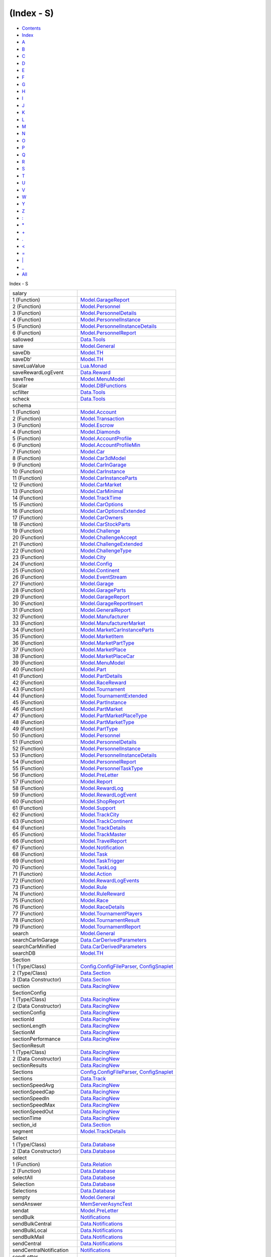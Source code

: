 ===========
(Index - S)
===========

-  `Contents <index.html>`__
-  `Index <doc-index.html>`__

 

-  `A <doc-index-A.html>`__
-  `B <doc-index-B.html>`__
-  `C <doc-index-C.html>`__
-  `D <doc-index-D.html>`__
-  `E <doc-index-E.html>`__
-  `F <doc-index-F.html>`__
-  `G <doc-index-G.html>`__
-  `H <doc-index-H.html>`__
-  `I <doc-index-I.html>`__
-  `J <doc-index-J.html>`__
-  `K <doc-index-K.html>`__
-  `L <doc-index-L.html>`__
-  `M <doc-index-M.html>`__
-  `N <doc-index-N.html>`__
-  `O <doc-index-O.html>`__
-  `P <doc-index-P.html>`__
-  `Q <doc-index-Q.html>`__
-  `R <doc-index-R.html>`__
-  `S <doc-index-S.html>`__
-  `T <doc-index-T.html>`__
-  `U <doc-index-U.html>`__
-  `V <doc-index-V.html>`__
-  `W <doc-index-W.html>`__
-  `Y <doc-index-Y.html>`__
-  `Z <doc-index-Z.html>`__
-  `: <doc-index-58.html>`__
-  `\* <doc-index-42.html>`__
-  `+ <doc-index-43.html>`__
-  `. <doc-index-46.html>`__
-  `< <doc-index-60.html>`__
-  `= <doc-index-61.html>`__
-  `\| <doc-index-124.html>`__
-  `\_ <doc-index-95.html>`__
-  `All <doc-index-All.html>`__

Index - S

+---------------------------+----------------------------------------------------------------------------------------------------------------------------+
| salary                    |                                                                                                                            |
+---------------------------+----------------------------------------------------------------------------------------------------------------------------+
| 1 (Function)              | `Model.GarageReport <Model-GarageReport.html#v:salary>`__                                                                  |
+---------------------------+----------------------------------------------------------------------------------------------------------------------------+
| 2 (Function)              | `Model.Personnel <Model-Personnel.html#v:salary>`__                                                                        |
+---------------------------+----------------------------------------------------------------------------------------------------------------------------+
| 3 (Function)              | `Model.PersonnelDetails <Model-PersonnelDetails.html#v:salary>`__                                                          |
+---------------------------+----------------------------------------------------------------------------------------------------------------------------+
| 4 (Function)              | `Model.PersonnelInstance <Model-PersonnelInstance.html#v:salary>`__                                                        |
+---------------------------+----------------------------------------------------------------------------------------------------------------------------+
| 5 (Function)              | `Model.PersonnelInstanceDetails <Model-PersonnelInstanceDetails.html#v:salary>`__                                          |
+---------------------------+----------------------------------------------------------------------------------------------------------------------------+
| 6 (Function)              | `Model.PersonnelReport <Model-PersonnelReport.html#v:salary>`__                                                            |
+---------------------------+----------------------------------------------------------------------------------------------------------------------------+
| sallowed                  | `Data.Tools <Data-Tools.html#v:sallowed>`__                                                                                |
+---------------------------+----------------------------------------------------------------------------------------------------------------------------+
| save                      | `Model.General <Model-General.html#v:save>`__                                                                              |
+---------------------------+----------------------------------------------------------------------------------------------------------------------------+
| saveDb                    | `Model.TH <Model-TH.html#v:saveDb>`__                                                                                      |
+---------------------------+----------------------------------------------------------------------------------------------------------------------------+
| saveDb'                   | `Model.TH <Model-TH.html#v:saveDb-39->`__                                                                                  |
+---------------------------+----------------------------------------------------------------------------------------------------------------------------+
| saveLuaValue              | `Lua.Monad <Lua-Monad.html#v:saveLuaValue>`__                                                                              |
+---------------------------+----------------------------------------------------------------------------------------------------------------------------+
| saveRewardLogEvent        | `Data.Reward <Data-Reward.html#v:saveRewardLogEvent>`__                                                                    |
+---------------------------+----------------------------------------------------------------------------------------------------------------------------+
| saveTree                  | `Model.MenuModel <Model-MenuModel.html#v:saveTree>`__                                                                      |
+---------------------------+----------------------------------------------------------------------------------------------------------------------------+
| Scalar                    | `Model.DBFunctions <Model-DBFunctions.html#v:Scalar>`__                                                                    |
+---------------------------+----------------------------------------------------------------------------------------------------------------------------+
| scfilter                  | `Data.Tools <Data-Tools.html#v:scfilter>`__                                                                                |
+---------------------------+----------------------------------------------------------------------------------------------------------------------------+
| scheck                    | `Data.Tools <Data-Tools.html#v:scheck>`__                                                                                  |
+---------------------------+----------------------------------------------------------------------------------------------------------------------------+
| schema                    |                                                                                                                            |
+---------------------------+----------------------------------------------------------------------------------------------------------------------------+
| 1 (Function)              | `Model.Account <Model-Account.html#v:schema>`__                                                                            |
+---------------------------+----------------------------------------------------------------------------------------------------------------------------+
| 2 (Function)              | `Model.Transaction <Model-Transaction.html#v:schema>`__                                                                    |
+---------------------------+----------------------------------------------------------------------------------------------------------------------------+
| 3 (Function)              | `Model.Escrow <Model-Escrow.html#v:schema>`__                                                                              |
+---------------------------+----------------------------------------------------------------------------------------------------------------------------+
| 4 (Function)              | `Model.Diamonds <Model-Diamonds.html#v:schema>`__                                                                          |
+---------------------------+----------------------------------------------------------------------------------------------------------------------------+
| 5 (Function)              | `Model.AccountProfile <Model-AccountProfile.html#v:schema>`__                                                              |
+---------------------------+----------------------------------------------------------------------------------------------------------------------------+
| 6 (Function)              | `Model.AccountProfileMin <Model-AccountProfileMin.html#v:schema>`__                                                        |
+---------------------------+----------------------------------------------------------------------------------------------------------------------------+
| 7 (Function)              | `Model.Car <Model-Car.html#v:schema>`__                                                                                    |
+---------------------------+----------------------------------------------------------------------------------------------------------------------------+
| 8 (Function)              | `Model.Car3dModel <Model-Car3dModel.html#v:schema>`__                                                                      |
+---------------------------+----------------------------------------------------------------------------------------------------------------------------+
| 9 (Function)              | `Model.CarInGarage <Model-CarInGarage.html#v:schema>`__                                                                    |
+---------------------------+----------------------------------------------------------------------------------------------------------------------------+
| 10 (Function)             | `Model.CarInstance <Model-CarInstance.html#v:schema>`__                                                                    |
+---------------------------+----------------------------------------------------------------------------------------------------------------------------+
| 11 (Function)             | `Model.CarInstanceParts <Model-CarInstanceParts.html#v:schema>`__                                                          |
+---------------------------+----------------------------------------------------------------------------------------------------------------------------+
| 12 (Function)             | `Model.CarMarket <Model-CarMarket.html#v:schema>`__                                                                        |
+---------------------------+----------------------------------------------------------------------------------------------------------------------------+
| 13 (Function)             | `Model.CarMinimal <Model-CarMinimal.html#v:schema>`__                                                                      |
+---------------------------+----------------------------------------------------------------------------------------------------------------------------+
| 14 (Function)             | `Model.TrackTime <Model-TrackTime.html#v:schema>`__                                                                        |
+---------------------------+----------------------------------------------------------------------------------------------------------------------------+
| 15 (Function)             | `Model.CarOptions <Model-CarOptions.html#v:schema>`__                                                                      |
+---------------------------+----------------------------------------------------------------------------------------------------------------------------+
| 16 (Function)             | `Model.CarOptionsExtended <Model-CarOptionsExtended.html#v:schema>`__                                                      |
+---------------------------+----------------------------------------------------------------------------------------------------------------------------+
| 17 (Function)             | `Model.CarOwners <Model-CarOwners.html#v:schema>`__                                                                        |
+---------------------------+----------------------------------------------------------------------------------------------------------------------------+
| 18 (Function)             | `Model.CarStockParts <Model-CarStockParts.html#v:schema>`__                                                                |
+---------------------------+----------------------------------------------------------------------------------------------------------------------------+
| 19 (Function)             | `Model.Challenge <Model-Challenge.html#v:schema>`__                                                                        |
+---------------------------+----------------------------------------------------------------------------------------------------------------------------+
| 20 (Function)             | `Model.ChallengeAccept <Model-ChallengeAccept.html#v:schema>`__                                                            |
+---------------------------+----------------------------------------------------------------------------------------------------------------------------+
| 21 (Function)             | `Model.ChallengeExtended <Model-ChallengeExtended.html#v:schema>`__                                                        |
+---------------------------+----------------------------------------------------------------------------------------------------------------------------+
| 22 (Function)             | `Model.ChallengeType <Model-ChallengeType.html#v:schema>`__                                                                |
+---------------------------+----------------------------------------------------------------------------------------------------------------------------+
| 23 (Function)             | `Model.City <Model-City.html#v:schema>`__                                                                                  |
+---------------------------+----------------------------------------------------------------------------------------------------------------------------+
| 24 (Function)             | `Model.Config <Model-Config.html#v:schema>`__                                                                              |
+---------------------------+----------------------------------------------------------------------------------------------------------------------------+
| 25 (Function)             | `Model.Continent <Model-Continent.html#v:schema>`__                                                                        |
+---------------------------+----------------------------------------------------------------------------------------------------------------------------+
| 26 (Function)             | `Model.EventStream <Model-EventStream.html#v:schema>`__                                                                    |
+---------------------------+----------------------------------------------------------------------------------------------------------------------------+
| 27 (Function)             | `Model.Garage <Model-Garage.html#v:schema>`__                                                                              |
+---------------------------+----------------------------------------------------------------------------------------------------------------------------+
| 28 (Function)             | `Model.GarageParts <Model-GarageParts.html#v:schema>`__                                                                    |
+---------------------------+----------------------------------------------------------------------------------------------------------------------------+
| 29 (Function)             | `Model.GarageReport <Model-GarageReport.html#v:schema>`__                                                                  |
+---------------------------+----------------------------------------------------------------------------------------------------------------------------+
| 30 (Function)             | `Model.GarageReportInsert <Model-GarageReportInsert.html#v:schema>`__                                                      |
+---------------------------+----------------------------------------------------------------------------------------------------------------------------+
| 31 (Function)             | `Model.GeneralReport <Model-GeneralReport.html#v:schema>`__                                                                |
+---------------------------+----------------------------------------------------------------------------------------------------------------------------+
| 32 (Function)             | `Model.Manufacturer <Model-Manufacturer.html#v:schema>`__                                                                  |
+---------------------------+----------------------------------------------------------------------------------------------------------------------------+
| 33 (Function)             | `Model.ManufacturerMarket <Model-ManufacturerMarket.html#v:schema>`__                                                      |
+---------------------------+----------------------------------------------------------------------------------------------------------------------------+
| 34 (Function)             | `Model.MarketCarInstanceParts <Model-MarketCarInstanceParts.html#v:schema>`__                                              |
+---------------------------+----------------------------------------------------------------------------------------------------------------------------+
| 35 (Function)             | `Model.MarketItem <Model-MarketItem.html#v:schema>`__                                                                      |
+---------------------------+----------------------------------------------------------------------------------------------------------------------------+
| 36 (Function)             | `Model.MarketPartType <Model-MarketPartType.html#v:schema>`__                                                              |
+---------------------------+----------------------------------------------------------------------------------------------------------------------------+
| 37 (Function)             | `Model.MarketPlace <Model-MarketPlace.html#v:schema>`__                                                                    |
+---------------------------+----------------------------------------------------------------------------------------------------------------------------+
| 38 (Function)             | `Model.MarketPlaceCar <Model-MarketPlaceCar.html#v:schema>`__                                                              |
+---------------------------+----------------------------------------------------------------------------------------------------------------------------+
| 39 (Function)             | `Model.MenuModel <Model-MenuModel.html#v:schema>`__                                                                        |
+---------------------------+----------------------------------------------------------------------------------------------------------------------------+
| 40 (Function)             | `Model.Part <Model-Part.html#v:schema>`__                                                                                  |
+---------------------------+----------------------------------------------------------------------------------------------------------------------------+
| 41 (Function)             | `Model.PartDetails <Model-PartDetails.html#v:schema>`__                                                                    |
+---------------------------+----------------------------------------------------------------------------------------------------------------------------+
| 42 (Function)             | `Model.RaceReward <Model-RaceReward.html#v:schema>`__                                                                      |
+---------------------------+----------------------------------------------------------------------------------------------------------------------------+
| 43 (Function)             | `Model.Tournament <Model-Tournament.html#v:schema>`__                                                                      |
+---------------------------+----------------------------------------------------------------------------------------------------------------------------+
| 44 (Function)             | `Model.TournamentExtended <Model-TournamentExtended.html#v:schema>`__                                                      |
+---------------------------+----------------------------------------------------------------------------------------------------------------------------+
| 45 (Function)             | `Model.PartInstance <Model-PartInstance.html#v:schema>`__                                                                  |
+---------------------------+----------------------------------------------------------------------------------------------------------------------------+
| 46 (Function)             | `Model.PartMarket <Model-PartMarket.html#v:schema>`__                                                                      |
+---------------------------+----------------------------------------------------------------------------------------------------------------------------+
| 47 (Function)             | `Model.PartMarketPlaceType <Model-PartMarketPlaceType.html#v:schema>`__                                                    |
+---------------------------+----------------------------------------------------------------------------------------------------------------------------+
| 48 (Function)             | `Model.PartMarketType <Model-PartMarketType.html#v:schema>`__                                                              |
+---------------------------+----------------------------------------------------------------------------------------------------------------------------+
| 49 (Function)             | `Model.PartType <Model-PartType.html#v:schema>`__                                                                          |
+---------------------------+----------------------------------------------------------------------------------------------------------------------------+
| 50 (Function)             | `Model.Personnel <Model-Personnel.html#v:schema>`__                                                                        |
+---------------------------+----------------------------------------------------------------------------------------------------------------------------+
| 51 (Function)             | `Model.PersonnelDetails <Model-PersonnelDetails.html#v:schema>`__                                                          |
+---------------------------+----------------------------------------------------------------------------------------------------------------------------+
| 52 (Function)             | `Model.PersonnelInstance <Model-PersonnelInstance.html#v:schema>`__                                                        |
+---------------------------+----------------------------------------------------------------------------------------------------------------------------+
| 53 (Function)             | `Model.PersonnelInstanceDetails <Model-PersonnelInstanceDetails.html#v:schema>`__                                          |
+---------------------------+----------------------------------------------------------------------------------------------------------------------------+
| 54 (Function)             | `Model.PersonnelReport <Model-PersonnelReport.html#v:schema>`__                                                            |
+---------------------------+----------------------------------------------------------------------------------------------------------------------------+
| 55 (Function)             | `Model.PersonnelTaskType <Model-PersonnelTaskType.html#v:schema>`__                                                        |
+---------------------------+----------------------------------------------------------------------------------------------------------------------------+
| 56 (Function)             | `Model.PreLetter <Model-PreLetter.html#v:schema>`__                                                                        |
+---------------------------+----------------------------------------------------------------------------------------------------------------------------+
| 57 (Function)             | `Model.Report <Model-Report.html#v:schema>`__                                                                              |
+---------------------------+----------------------------------------------------------------------------------------------------------------------------+
| 58 (Function)             | `Model.RewardLog <Model-RewardLog.html#v:schema>`__                                                                        |
+---------------------------+----------------------------------------------------------------------------------------------------------------------------+
| 59 (Function)             | `Model.RewardLogEvent <Model-RewardLogEvent.html#v:schema>`__                                                              |
+---------------------------+----------------------------------------------------------------------------------------------------------------------------+
| 60 (Function)             | `Model.ShopReport <Model-ShopReport.html#v:schema>`__                                                                      |
+---------------------------+----------------------------------------------------------------------------------------------------------------------------+
| 61 (Function)             | `Model.Support <Model-Support.html#v:schema>`__                                                                            |
+---------------------------+----------------------------------------------------------------------------------------------------------------------------+
| 62 (Function)             | `Model.TrackCity <Model-TrackCity.html#v:schema>`__                                                                        |
+---------------------------+----------------------------------------------------------------------------------------------------------------------------+
| 63 (Function)             | `Model.TrackContinent <Model-TrackContinent.html#v:schema>`__                                                              |
+---------------------------+----------------------------------------------------------------------------------------------------------------------------+
| 64 (Function)             | `Model.TrackDetails <Model-TrackDetails.html#v:schema>`__                                                                  |
+---------------------------+----------------------------------------------------------------------------------------------------------------------------+
| 65 (Function)             | `Model.TrackMaster <Model-TrackMaster.html#v:schema>`__                                                                    |
+---------------------------+----------------------------------------------------------------------------------------------------------------------------+
| 66 (Function)             | `Model.TravelReport <Model-TravelReport.html#v:schema>`__                                                                  |
+---------------------------+----------------------------------------------------------------------------------------------------------------------------+
| 67 (Function)             | `Model.Notification <Model-Notification.html#v:schema>`__                                                                  |
+---------------------------+----------------------------------------------------------------------------------------------------------------------------+
| 68 (Function)             | `Model.Task <Model-Task.html#v:schema>`__                                                                                  |
+---------------------------+----------------------------------------------------------------------------------------------------------------------------+
| 69 (Function)             | `Model.TaskTrigger <Model-TaskTrigger.html#v:schema>`__                                                                    |
+---------------------------+----------------------------------------------------------------------------------------------------------------------------+
| 70 (Function)             | `Model.TaskLog <Model-TaskLog.html#v:schema>`__                                                                            |
+---------------------------+----------------------------------------------------------------------------------------------------------------------------+
| 71 (Function)             | `Model.Action <Model-Action.html#v:schema>`__                                                                              |
+---------------------------+----------------------------------------------------------------------------------------------------------------------------+
| 72 (Function)             | `Model.RewardLogEvents <Model-RewardLogEvents.html#v:schema>`__                                                            |
+---------------------------+----------------------------------------------------------------------------------------------------------------------------+
| 73 (Function)             | `Model.Rule <Model-Rule.html#v:schema>`__                                                                                  |
+---------------------------+----------------------------------------------------------------------------------------------------------------------------+
| 74 (Function)             | `Model.RuleReward <Model-RuleReward.html#v:schema>`__                                                                      |
+---------------------------+----------------------------------------------------------------------------------------------------------------------------+
| 75 (Function)             | `Model.Race <Model-Race.html#v:schema>`__                                                                                  |
+---------------------------+----------------------------------------------------------------------------------------------------------------------------+
| 76 (Function)             | `Model.RaceDetails <Model-RaceDetails.html#v:schema>`__                                                                    |
+---------------------------+----------------------------------------------------------------------------------------------------------------------------+
| 77 (Function)             | `Model.TournamentPlayers <Model-TournamentPlayers.html#v:schema>`__                                                        |
+---------------------------+----------------------------------------------------------------------------------------------------------------------------+
| 78 (Function)             | `Model.TournamentResult <Model-TournamentResult.html#v:schema>`__                                                          |
+---------------------------+----------------------------------------------------------------------------------------------------------------------------+
| 79 (Function)             | `Model.TournamentReport <Model-TournamentReport.html#v:schema>`__                                                          |
+---------------------------+----------------------------------------------------------------------------------------------------------------------------+
| search                    | `Model.General <Model-General.html#v:search>`__                                                                            |
+---------------------------+----------------------------------------------------------------------------------------------------------------------------+
| searchCarInGarage         | `Data.CarDerivedParameters <Data-CarDerivedParameters.html#v:searchCarInGarage>`__                                         |
+---------------------------+----------------------------------------------------------------------------------------------------------------------------+
| searchCarMinified         | `Data.CarDerivedParameters <Data-CarDerivedParameters.html#v:searchCarMinified>`__                                         |
+---------------------------+----------------------------------------------------------------------------------------------------------------------------+
| searchDB                  | `Model.TH <Model-TH.html#v:searchDB>`__                                                                                    |
+---------------------------+----------------------------------------------------------------------------------------------------------------------------+
| Section                   |                                                                                                                            |
+---------------------------+----------------------------------------------------------------------------------------------------------------------------+
| 1 (Type/Class)            | `Config.ConfigFileParser <Config-ConfigFileParser.html#t:Section>`__, `ConfigSnaplet <ConfigSnaplet.html#t:Section>`__     |
+---------------------------+----------------------------------------------------------------------------------------------------------------------------+
| 2 (Type/Class)            | `Data.Section <Data-Section.html#t:Section>`__                                                                             |
+---------------------------+----------------------------------------------------------------------------------------------------------------------------+
| 3 (Data Constructor)      | `Data.Section <Data-Section.html#v:Section>`__                                                                             |
+---------------------------+----------------------------------------------------------------------------------------------------------------------------+
| section                   | `Data.RacingNew <Data-RacingNew.html#v:section>`__                                                                         |
+---------------------------+----------------------------------------------------------------------------------------------------------------------------+
| SectionConfig             |                                                                                                                            |
+---------------------------+----------------------------------------------------------------------------------------------------------------------------+
| 1 (Type/Class)            | `Data.RacingNew <Data-RacingNew.html#t:SectionConfig>`__                                                                   |
+---------------------------+----------------------------------------------------------------------------------------------------------------------------+
| 2 (Data Constructor)      | `Data.RacingNew <Data-RacingNew.html#v:SectionConfig>`__                                                                   |
+---------------------------+----------------------------------------------------------------------------------------------------------------------------+
| sectionConfig             | `Data.RacingNew <Data-RacingNew.html#v:sectionConfig>`__                                                                   |
+---------------------------+----------------------------------------------------------------------------------------------------------------------------+
| sectionId                 | `Data.RacingNew <Data-RacingNew.html#v:sectionId>`__                                                                       |
+---------------------------+----------------------------------------------------------------------------------------------------------------------------+
| sectionLength             | `Data.RacingNew <Data-RacingNew.html#v:sectionLength>`__                                                                   |
+---------------------------+----------------------------------------------------------------------------------------------------------------------------+
| SectionM                  | `Data.RacingNew <Data-RacingNew.html#t:SectionM>`__                                                                        |
+---------------------------+----------------------------------------------------------------------------------------------------------------------------+
| sectionPerformance        | `Data.RacingNew <Data-RacingNew.html#v:sectionPerformance>`__                                                              |
+---------------------------+----------------------------------------------------------------------------------------------------------------------------+
| SectionResult             |                                                                                                                            |
+---------------------------+----------------------------------------------------------------------------------------------------------------------------+
| 1 (Type/Class)            | `Data.RacingNew <Data-RacingNew.html#t:SectionResult>`__                                                                   |
+---------------------------+----------------------------------------------------------------------------------------------------------------------------+
| 2 (Data Constructor)      | `Data.RacingNew <Data-RacingNew.html#v:SectionResult>`__                                                                   |
+---------------------------+----------------------------------------------------------------------------------------------------------------------------+
| sectionResults            | `Data.RacingNew <Data-RacingNew.html#v:sectionResults>`__                                                                  |
+---------------------------+----------------------------------------------------------------------------------------------------------------------------+
| Sections                  | `Config.ConfigFileParser <Config-ConfigFileParser.html#t:Sections>`__, `ConfigSnaplet <ConfigSnaplet.html#t:Sections>`__   |
+---------------------------+----------------------------------------------------------------------------------------------------------------------------+
| sections                  | `Data.Track <Data-Track.html#v:sections>`__                                                                                |
+---------------------------+----------------------------------------------------------------------------------------------------------------------------+
| sectionSpeedAvg           | `Data.RacingNew <Data-RacingNew.html#v:sectionSpeedAvg>`__                                                                 |
+---------------------------+----------------------------------------------------------------------------------------------------------------------------+
| sectionSpeedCap           | `Data.RacingNew <Data-RacingNew.html#v:sectionSpeedCap>`__                                                                 |
+---------------------------+----------------------------------------------------------------------------------------------------------------------------+
| sectionSpeedIn            | `Data.RacingNew <Data-RacingNew.html#v:sectionSpeedIn>`__                                                                  |
+---------------------------+----------------------------------------------------------------------------------------------------------------------------+
| sectionSpeedMax           | `Data.RacingNew <Data-RacingNew.html#v:sectionSpeedMax>`__                                                                 |
+---------------------------+----------------------------------------------------------------------------------------------------------------------------+
| sectionSpeedOut           | `Data.RacingNew <Data-RacingNew.html#v:sectionSpeedOut>`__                                                                 |
+---------------------------+----------------------------------------------------------------------------------------------------------------------------+
| sectionTime               | `Data.RacingNew <Data-RacingNew.html#v:sectionTime>`__                                                                     |
+---------------------------+----------------------------------------------------------------------------------------------------------------------------+
| section\_id               | `Data.Section <Data-Section.html#v:section_id>`__                                                                          |
+---------------------------+----------------------------------------------------------------------------------------------------------------------------+
| segment                   | `Model.TrackDetails <Model-TrackDetails.html#v:segment>`__                                                                 |
+---------------------------+----------------------------------------------------------------------------------------------------------------------------+
| Select                    |                                                                                                                            |
+---------------------------+----------------------------------------------------------------------------------------------------------------------------+
| 1 (Type/Class)            | `Data.Database <Data-Database.html#t:Select>`__                                                                            |
+---------------------------+----------------------------------------------------------------------------------------------------------------------------+
| 2 (Data Constructor)      | `Data.Database <Data-Database.html#v:Select>`__                                                                            |
+---------------------------+----------------------------------------------------------------------------------------------------------------------------+
| select                    |                                                                                                                            |
+---------------------------+----------------------------------------------------------------------------------------------------------------------------+
| 1 (Function)              | `Data.Relation <Data-Relation.html#v:select>`__                                                                            |
+---------------------------+----------------------------------------------------------------------------------------------------------------------------+
| 2 (Function)              | `Data.Database <Data-Database.html#v:select>`__                                                                            |
+---------------------------+----------------------------------------------------------------------------------------------------------------------------+
| selectAll                 | `Data.Database <Data-Database.html#v:selectAll>`__                                                                         |
+---------------------------+----------------------------------------------------------------------------------------------------------------------------+
| Selection                 | `Data.Database <Data-Database.html#t:Selection>`__                                                                         |
+---------------------------+----------------------------------------------------------------------------------------------------------------------------+
| Selections                | `Data.Database <Data-Database.html#t:Selections>`__                                                                        |
+---------------------------+----------------------------------------------------------------------------------------------------------------------------+
| sempty                    | `Model.General <Model-General.html#v:sempty>`__                                                                            |
+---------------------------+----------------------------------------------------------------------------------------------------------------------------+
| sendAnswer                | `MemServerAsyncTest <MemServerAsyncTest.html#v:sendAnswer>`__                                                              |
+---------------------------+----------------------------------------------------------------------------------------------------------------------------+
| sendat                    | `Model.PreLetter <Model-PreLetter.html#v:sendat>`__                                                                        |
+---------------------------+----------------------------------------------------------------------------------------------------------------------------+
| sendBulk                  | `Notifications <Notifications.html#v:sendBulk>`__                                                                          |
+---------------------------+----------------------------------------------------------------------------------------------------------------------------+
| sendBulkCentral           | `Data.Notifications <Data-Notifications.html#v:sendBulkCentral>`__                                                         |
+---------------------------+----------------------------------------------------------------------------------------------------------------------------+
| sendBulkLocal             | `Data.Notifications <Data-Notifications.html#v:sendBulkLocal>`__                                                           |
+---------------------------+----------------------------------------------------------------------------------------------------------------------------+
| sendBulkMail              | `Data.Notifications <Data-Notifications.html#v:sendBulkMail>`__                                                            |
+---------------------------+----------------------------------------------------------------------------------------------------------------------------+
| sendCentral               | `Data.Notifications <Data-Notifications.html#v:sendCentral>`__                                                             |
+---------------------------+----------------------------------------------------------------------------------------------------------------------------+
| sendCentralNotification   | `Notifications <Notifications.html#v:sendCentralNotification>`__                                                           |
+---------------------------+----------------------------------------------------------------------------------------------------------------------------+
| sendLetter                |                                                                                                                            |
+---------------------------+----------------------------------------------------------------------------------------------------------------------------+
| 1 (Function)              | `Data.Notifications <Data-Notifications.html#v:sendLetter>`__                                                              |
+---------------------------+----------------------------------------------------------------------------------------------------------------------------+
| 2 (Function)              | `NotificationSnaplet <NotificationSnaplet.html#v:sendLetter>`__                                                            |
+---------------------------+----------------------------------------------------------------------------------------------------------------------------+
| 3 (Function)              | `Application <Application.html#v:sendLetter>`__                                                                            |
+---------------------------+----------------------------------------------------------------------------------------------------------------------------+
| sendLocal                 | `Data.Notifications <Data-Notifications.html#v:sendLocal>`__                                                               |
+---------------------------+----------------------------------------------------------------------------------------------------------------------------+
| sendNotification          | `Notifications <Notifications.html#v:sendNotification>`__                                                                  |
+---------------------------+----------------------------------------------------------------------------------------------------------------------------+
| sendProto                 | `MemServerAsyncTest <MemServerAsyncTest.html#v:sendProto>`__                                                               |
+---------------------------+----------------------------------------------------------------------------------------------------------------------------+
| sendQuery                 | `NodeSnapletTest <NodeSnapletTest.html#v:sendQuery>`__                                                                     |
+---------------------------+----------------------------------------------------------------------------------------------------------------------------+
| sendUpstream              | `MemServerAsyncTest <MemServerAsyncTest.html#v:sendUpstream>`__                                                            |
+---------------------------+----------------------------------------------------------------------------------------------------------------------------+
| serializeHashMap          | `Data.ConversionInstances <Data-ConversionInstances.html#v:serializeHashMap>`__                                            |
+---------------------------+----------------------------------------------------------------------------------------------------------------------------+
| serializeHashMapb         | `Data.ConversionInstances <Data-ConversionInstances.html#v:serializeHashMapb>`__                                           |
+---------------------------+----------------------------------------------------------------------------------------------------------------------------+
| Server                    | `Data.Role <Data-Role.html#v:Server>`__                                                                                    |
+---------------------------+----------------------------------------------------------------------------------------------------------------------------+
| ServerC                   | `Data.HeartBeat <Data-HeartBeat.html#t:ServerC>`__                                                                         |
+---------------------------+----------------------------------------------------------------------------------------------------------------------------+
| ServerException           | `ProtoExtended <ProtoExtended.html#t:ServerException>`__                                                                   |
+---------------------------+----------------------------------------------------------------------------------------------------------------------------+
| set                       | `Data.DataPack <Data-DataPack.html#v:set>`__                                                                               |
+---------------------------+----------------------------------------------------------------------------------------------------------------------------+
| setArchive                |                                                                                                                            |
+---------------------------+----------------------------------------------------------------------------------------------------------------------------+
| 1 (Function)              | `Data.Notifications <Data-Notifications.html#v:setArchive>`__                                                              |
+---------------------------+----------------------------------------------------------------------------------------------------------------------------+
| 2 (Function)              | `NotificationSnaplet <NotificationSnaplet.html#v:setArchive>`__                                                            |
+---------------------------+----------------------------------------------------------------------------------------------------------------------------+
| 3 (Function)              | `Application <Application.html#v:setArchive>`__                                                                            |
+---------------------------+----------------------------------------------------------------------------------------------------------------------------+
| setField                  | `Data.DataPack <Data-DataPack.html#v:setField>`__                                                                          |
+---------------------------+----------------------------------------------------------------------------------------------------------------------------+
| setImmutable              | `Model.CarInstance <Model-CarInstance.html#v:setImmutable>`__                                                              |
+---------------------------+----------------------------------------------------------------------------------------------------------------------------+
| setMutable                | `Model.CarInstance <Model-CarInstance.html#v:setMutable>`__                                                                |
+---------------------------+----------------------------------------------------------------------------------------------------------------------------+
| setRead                   |                                                                                                                            |
+---------------------------+----------------------------------------------------------------------------------------------------------------------------+
| 1 (Function)              | `Data.Notifications <Data-Notifications.html#v:setRead>`__                                                                 |
+---------------------------+----------------------------------------------------------------------------------------------------------------------------+
| 2 (Function)              | `NotificationSnaplet <NotificationSnaplet.html#v:setRead>`__                                                               |
+---------------------------+----------------------------------------------------------------------------------------------------------------------------+
| 3 (Function)              | `Application <Application.html#v:setRead>`__                                                                               |
+---------------------------+----------------------------------------------------------------------------------------------------------------------------+
| setTable                  | `Lua.Prim <Lua-Prim.html#v:setTable>`__                                                                                    |
+---------------------------+----------------------------------------------------------------------------------------------------------------------------+
| setupTests                | `NodeSnapletTest <NodeSnapletTest.html#v:setupTests>`__                                                                    |
+---------------------------+----------------------------------------------------------------------------------------------------------------------------+
| sExecute                  | `Data.SqlTransaction <Data-SqlTransaction.html#v:sExecute>`__                                                              |
+---------------------------+----------------------------------------------------------------------------------------------------------------------------+
| sExecuteMany              | `Data.SqlTransaction <Data-SqlTransaction.html#v:sExecuteMany>`__                                                          |
+---------------------------+----------------------------------------------------------------------------------------------------------------------------+
| SF                        | `Model.DBFunctions <Model-DBFunctions.html#v:SF>`__                                                                        |
+---------------------------+----------------------------------------------------------------------------------------------------------------------------+
| sFetchAllRows             | `Data.SqlTransaction <Data-SqlTransaction.html#v:sFetchAllRows>`__                                                         |
+---------------------------+----------------------------------------------------------------------------------------------------------------------------+
| sFetchAllRows'            | `Data.SqlTransaction <Data-SqlTransaction.html#v:sFetchAllRows-39->`__                                                     |
+---------------------------+----------------------------------------------------------------------------------------------------------------------------+
| sFetchRow                 | `Data.SqlTransaction <Data-SqlTransaction.html#v:sFetchRow>`__                                                             |
+---------------------------+----------------------------------------------------------------------------------------------------------------------------+
| Share                     | `Data.SqlTransaction <Data-SqlTransaction.html#v:Share>`__                                                                 |
+---------------------------+----------------------------------------------------------------------------------------------------------------------------+
| ShareRowExclusive         | `Data.SqlTransaction <Data-SqlTransaction.html#v:ShareRowExclusive>`__                                                     |
+---------------------------+----------------------------------------------------------------------------------------------------------------------------+
| ShareUpdateExclusive      | `Data.SqlTransaction <Data-SqlTransaction.html#v:ShareUpdateExclusive>`__                                                  |
+---------------------------+----------------------------------------------------------------------------------------------------------------------------+
| Shopper                   | `Model.Report <Model-Report.html#v:Shopper>`__                                                                             |
+---------------------------+----------------------------------------------------------------------------------------------------------------------------+
| ShopReport                |                                                                                                                            |
+---------------------------+----------------------------------------------------------------------------------------------------------------------------+
| 1 (Type/Class)            | `Model.ShopReport <Model-ShopReport.html#t:ShopReport>`__                                                                  |
+---------------------------+----------------------------------------------------------------------------------------------------------------------------+
| 2 (Data Constructor)      | `Model.ShopReport <Model-ShopReport.html#v:ShopReport>`__                                                                  |
+---------------------------+----------------------------------------------------------------------------------------------------------------------------+
| showTable                 | `Data.Tools <Data-Tools.html#v:showTable>`__                                                                               |
+---------------------------+----------------------------------------------------------------------------------------------------------------------------+
| showTable'                | `Data.Tools <Data-Tools.html#v:showTable-39->`__                                                                           |
+---------------------------+----------------------------------------------------------------------------------------------------------------------------+
| showTableWithHeader       | `Data.Tools <Data-Tools.html#v:showTableWithHeader>`__                                                                     |
+---------------------------+----------------------------------------------------------------------------------------------------------------------------+
| showTableWithHeader'      | `Data.Tools <Data-Tools.html#v:showTableWithHeader-39->`__                                                                 |
+---------------------------+----------------------------------------------------------------------------------------------------------------------------+
| shp                       | `Data.InRules <Data-InRules.html#v:shp>`__                                                                                 |
+---------------------------+----------------------------------------------------------------------------------------------------------------------------+
| shpTestAB                 | `Data.InRules <Data-InRules.html#v:shpTestAB>`__                                                                           |
+---------------------------+----------------------------------------------------------------------------------------------------------------------------+
| shpTestArr                | `Data.InRules <Data-InRules.html#v:shpTestArr>`__                                                                          |
+---------------------------+----------------------------------------------------------------------------------------------------------------------------+
| simpleRule                | `Data.Decider <Data-Decider.html#v:simpleRule>`__                                                                          |
+---------------------------+----------------------------------------------------------------------------------------------------------------------------+
| simpleRule2               | `Data.Decider <Data-Decider.html#v:simpleRule2>`__                                                                         |
+---------------------------+----------------------------------------------------------------------------------------------------------------------------+
| singleObj                 | `Data.InRules <Data-InRules.html#v:singleObj>`__, `Data.Conversion <Data-Conversion.html#v:singleObj>`__                   |
+---------------------------+----------------------------------------------------------------------------------------------------------------------------+
| singleton                 |                                                                                                                            |
+---------------------------+----------------------------------------------------------------------------------------------------------------------------+
| 1 (Function)              | `Data.LimitList <Data-LimitList.html#v:singleton>`__                                                                       |
+---------------------------+----------------------------------------------------------------------------------------------------------------------------+
| 2 (Function)              | `Data.PriorityQueue <Data-PriorityQueue.html#v:singleton>`__                                                               |
+---------------------------+----------------------------------------------------------------------------------------------------------------------------+
| sinsert                   | `Model.General <Model-General.html#v:sinsert>`__                                                                           |
+---------------------------+----------------------------------------------------------------------------------------------------------------------------+
| size                      | `Data.LimitList <Data-LimitList.html#v:size>`__                                                                            |
+---------------------------+----------------------------------------------------------------------------------------------------------------------------+
| skill                     | `Notifications <Notifications.html#v:skill>`__                                                                             |
+---------------------------+----------------------------------------------------------------------------------------------------------------------------+
| skill\_acceleration       |                                                                                                                            |
+---------------------------+----------------------------------------------------------------------------------------------------------------------------+
| 1 (Function)              | `Model.Account <Model-Account.html#v:skill_acceleration>`__                                                                |
+---------------------------+----------------------------------------------------------------------------------------------------------------------------+
| 2 (Function)              | `Model.AccountProfile <Model-AccountProfile.html#v:skill_acceleration>`__                                                  |
+---------------------------+----------------------------------------------------------------------------------------------------------------------------+
| skill\_braking            |                                                                                                                            |
+---------------------------+----------------------------------------------------------------------------------------------------------------------------+
| 1 (Function)              | `Model.Account <Model-Account.html#v:skill_braking>`__                                                                     |
+---------------------------+----------------------------------------------------------------------------------------------------------------------------+
| 2 (Function)              | `Model.AccountProfile <Model-AccountProfile.html#v:skill_braking>`__                                                       |
+---------------------------+----------------------------------------------------------------------------------------------------------------------------+
| skill\_control            |                                                                                                                            |
+---------------------------+----------------------------------------------------------------------------------------------------------------------------+
| 1 (Function)              | `Model.Account <Model-Account.html#v:skill_control>`__                                                                     |
+---------------------------+----------------------------------------------------------------------------------------------------------------------------+
| 2 (Function)              | `Model.AccountProfile <Model-AccountProfile.html#v:skill_control>`__                                                       |
+---------------------------+----------------------------------------------------------------------------------------------------------------------------+
| skill\_engineering        |                                                                                                                            |
+---------------------------+----------------------------------------------------------------------------------------------------------------------------+
| 1 (Function)              | `Model.GarageReport <Model-GarageReport.html#v:skill_engineering>`__                                                       |
+---------------------------+----------------------------------------------------------------------------------------------------------------------------+
| 2 (Function)              | `Model.Personnel <Model-Personnel.html#v:skill_engineering>`__                                                             |
+---------------------------+----------------------------------------------------------------------------------------------------------------------------+
| 3 (Function)              | `Model.PersonnelDetails <Model-PersonnelDetails.html#v:skill_engineering>`__                                               |
+---------------------------+----------------------------------------------------------------------------------------------------------------------------+
| 4 (Function)              | `Model.PersonnelInstance <Model-PersonnelInstance.html#v:skill_engineering>`__                                             |
+---------------------------+----------------------------------------------------------------------------------------------------------------------------+
| 5 (Function)              | `Model.PersonnelInstanceDetails <Model-PersonnelInstanceDetails.html#v:skill_engineering>`__                               |
+---------------------------+----------------------------------------------------------------------------------------------------------------------------+
| 6 (Function)              | `Model.PersonnelReport <Model-PersonnelReport.html#v:skill_engineering>`__                                                 |
+---------------------------+----------------------------------------------------------------------------------------------------------------------------+
| skill\_intelligence       |                                                                                                                            |
+---------------------------+----------------------------------------------------------------------------------------------------------------------------+
| 1 (Function)              | `Model.Account <Model-Account.html#v:skill_intelligence>`__                                                                |
+---------------------------+----------------------------------------------------------------------------------------------------------------------------+
| 2 (Function)              | `Model.AccountProfile <Model-AccountProfile.html#v:skill_intelligence>`__                                                  |
+---------------------------+----------------------------------------------------------------------------------------------------------------------------+
| skill\_reactions          |                                                                                                                            |
+---------------------------+----------------------------------------------------------------------------------------------------------------------------+
| 1 (Function)              | `Model.Account <Model-Account.html#v:skill_reactions>`__                                                                   |
+---------------------------+----------------------------------------------------------------------------------------------------------------------------+
| 2 (Function)              | `Model.AccountProfile <Model-AccountProfile.html#v:skill_reactions>`__                                                     |
+---------------------------+----------------------------------------------------------------------------------------------------------------------------+
| skill\_repair             |                                                                                                                            |
+---------------------------+----------------------------------------------------------------------------------------------------------------------------+
| 1 (Function)              | `Model.GarageReport <Model-GarageReport.html#v:skill_repair>`__                                                            |
+---------------------------+----------------------------------------------------------------------------------------------------------------------------+
| 2 (Function)              | `Model.Personnel <Model-Personnel.html#v:skill_repair>`__                                                                  |
+---------------------------+----------------------------------------------------------------------------------------------------------------------------+
| 3 (Function)              | `Model.PersonnelDetails <Model-PersonnelDetails.html#v:skill_repair>`__                                                    |
+---------------------------+----------------------------------------------------------------------------------------------------------------------------+
| 4 (Function)              | `Model.PersonnelInstance <Model-PersonnelInstance.html#v:skill_repair>`__                                                  |
+---------------------------+----------------------------------------------------------------------------------------------------------------------------+
| 5 (Function)              | `Model.PersonnelInstanceDetails <Model-PersonnelInstanceDetails.html#v:skill_repair>`__                                    |
+---------------------------+----------------------------------------------------------------------------------------------------------------------------+
| 6 (Function)              | `Model.PersonnelReport <Model-PersonnelReport.html#v:skill_repair>`__                                                      |
+---------------------------+----------------------------------------------------------------------------------------------------------------------------+
| skill\_unused             |                                                                                                                            |
+---------------------------+----------------------------------------------------------------------------------------------------------------------------+
| 1 (Function)              | `Model.Account <Model-Account.html#v:skill_unused>`__                                                                      |
+---------------------------+----------------------------------------------------------------------------------------------------------------------------+
| 2 (Function)              | `Model.AccountProfile <Model-AccountProfile.html#v:skill_unused>`__                                                        |
+---------------------------+----------------------------------------------------------------------------------------------------------------------------+
| slock                     | `Application <Application.html#v:slock>`__                                                                                 |
+---------------------------+----------------------------------------------------------------------------------------------------------------------------+
| smust                     | `Data.Tools <Data-Tools.html#v:smust>`__                                                                                   |
+---------------------------+----------------------------------------------------------------------------------------------------------------------------+
| SocketGone                | `ProtoExtended <ProtoExtended.html#v:SocketGone>`__                                                                        |
+---------------------------+----------------------------------------------------------------------------------------------------------------------------+
| sort                      |                                                                                                                            |
+---------------------------+----------------------------------------------------------------------------------------------------------------------------+
| 1 (Function)              | `Data.Relation <Data-Relation.html#v:sort>`__                                                                              |
+---------------------------+----------------------------------------------------------------------------------------------------------------------------+
| 2 (Function)              | `Model.PartMarketPlaceType <Model-PartMarketPlaceType.html#v:sort>`__                                                      |
+---------------------------+----------------------------------------------------------------------------------------------------------------------------+
| 3 (Function)              | `Model.PartMarketType <Model-PartMarketType.html#v:sort>`__                                                                |
+---------------------------+----------------------------------------------------------------------------------------------------------------------------+
| 4 (Function)              | `Model.PartType <Model-PartType.html#v:sort>`__                                                                            |
+---------------------------+----------------------------------------------------------------------------------------------------------------------------+
| 5 (Function)              | `Model.Personnel <Model-Personnel.html#v:sort>`__                                                                          |
+---------------------------+----------------------------------------------------------------------------------------------------------------------------+
| 6 (Function)              | `Model.PersonnelDetails <Model-PersonnelDetails.html#v:sort>`__                                                            |
+---------------------------+----------------------------------------------------------------------------------------------------------------------------+
| 7 (Function)              | `Model.PersonnelReport <Model-PersonnelReport.html#v:sort>`__                                                              |
+---------------------------+----------------------------------------------------------------------------------------------------------------------------+
| SortOrder                 | `Data.SortOrder <Data-SortOrder.html#t:SortOrder>`__                                                                       |
+---------------------------+----------------------------------------------------------------------------------------------------------------------------+
| sortOrder                 | `Data.SortOrder <Data-SortOrder.html#v:sortOrder>`__                                                                       |
+---------------------------+----------------------------------------------------------------------------------------------------------------------------+
| sort\_part\_type          |                                                                                                                            |
+---------------------------+----------------------------------------------------------------------------------------------------------------------------+
| 1 (Function)              | `Model.CarInstanceParts <Model-CarInstanceParts.html#v:sort_part_type>`__                                                  |
+---------------------------+----------------------------------------------------------------------------------------------------------------------------+
| 2 (Function)              | `Model.MarketCarInstanceParts <Model-MarketCarInstanceParts.html#v:sort_part_type>`__                                      |
+---------------------------+----------------------------------------------------------------------------------------------------------------------------+
| 3 (Function)              | `Model.PartDetails <Model-PartDetails.html#v:sort_part_type>`__                                                            |
+---------------------------+----------------------------------------------------------------------------------------------------------------------------+
| SpecifiedFailure          | `ProtoExtended <ProtoExtended.html#v:SpecifiedFailure>`__                                                                  |
+---------------------------+----------------------------------------------------------------------------------------------------------------------------+
| specifiedFailure          | `ProtoExtended <ProtoExtended.html#v:specifiedFailure>`__                                                                  |
+---------------------------+----------------------------------------------------------------------------------------------------------------------------+
| Sql                       | `Data.Database <Data-Database.html#t:Sql>`__                                                                               |
+---------------------------+----------------------------------------------------------------------------------------------------------------------------+
| sql                       | `Data.Database <Data-Database.html#v:sql>`__                                                                               |
+---------------------------+----------------------------------------------------------------------------------------------------------------------------+
| SqlBool                   | `Data.SqlTransaction <Data-SqlTransaction.html#v:SqlBool>`__                                                               |
+---------------------------+----------------------------------------------------------------------------------------------------------------------------+
| SqlByteString             | `Data.SqlTransaction <Data-SqlTransaction.html#v:SqlByteString>`__                                                         |
+---------------------------+----------------------------------------------------------------------------------------------------------------------------+
| SqlChar                   | `Data.SqlTransaction <Data-SqlTransaction.html#v:SqlChar>`__                                                               |
+---------------------------+----------------------------------------------------------------------------------------------------------------------------+
| SqlDiffTime               | `Data.SqlTransaction <Data-SqlTransaction.html#v:SqlDiffTime>`__                                                           |
+---------------------------+----------------------------------------------------------------------------------------------------------------------------+
| SqlDouble                 | `Data.SqlTransaction <Data-SqlTransaction.html#v:SqlDouble>`__                                                             |
+---------------------------+----------------------------------------------------------------------------------------------------------------------------+
| SqlEpochTime              | `Data.SqlTransaction <Data-SqlTransaction.html#v:SqlEpochTime>`__                                                          |
+---------------------------+----------------------------------------------------------------------------------------------------------------------------+
| SqlError                  | `Data.SqlTransaction <Data-SqlTransaction.html#t:SqlError>`__                                                              |
+---------------------------+----------------------------------------------------------------------------------------------------------------------------+
| sqlExecute                | `Data.SqlTransaction <Data-SqlTransaction.html#v:sqlExecute>`__                                                            |
+---------------------------+----------------------------------------------------------------------------------------------------------------------------+
| SqlFunction               | `Model.DBFunctions <Model-DBFunctions.html#t:SqlFunction>`__                                                               |
+---------------------------+----------------------------------------------------------------------------------------------------------------------------+
| sqlFunctionToSql          | `Model.DBFunctions <Model-DBFunctions.html#v:sqlFunctionToSql>`__                                                          |
+---------------------------+----------------------------------------------------------------------------------------------------------------------------+
| sqlGetAll                 | `Data.SqlTransaction <Data-SqlTransaction.html#v:sqlGetAll>`__                                                             |
+---------------------------+----------------------------------------------------------------------------------------------------------------------------+
| sqlGetAllAssoc            | `Data.SqlTransaction <Data-SqlTransaction.html#v:sqlGetAllAssoc>`__                                                        |
+---------------------------+----------------------------------------------------------------------------------------------------------------------------+
| sqlGetOne                 | `Data.SqlTransaction <Data-SqlTransaction.html#v:sqlGetOne>`__                                                             |
+---------------------------+----------------------------------------------------------------------------------------------------------------------------+
| sqlGetRow                 | `Data.SqlTransaction <Data-SqlTransaction.html#v:sqlGetRow>`__                                                             |
+---------------------------+----------------------------------------------------------------------------------------------------------------------------+
| SqlInt32                  | `Data.SqlTransaction <Data-SqlTransaction.html#v:SqlInt32>`__                                                              |
+---------------------------+----------------------------------------------------------------------------------------------------------------------------+
| SqlInt64                  | `Data.SqlTransaction <Data-SqlTransaction.html#v:SqlInt64>`__                                                              |
+---------------------------+----------------------------------------------------------------------------------------------------------------------------+
| SqlInteger                | `Data.SqlTransaction <Data-SqlTransaction.html#v:SqlInteger>`__                                                            |
+---------------------------+----------------------------------------------------------------------------------------------------------------------------+
| SqlLocalDate              | `Data.SqlTransaction <Data-SqlTransaction.html#v:SqlLocalDate>`__                                                          |
+---------------------------+----------------------------------------------------------------------------------------------------------------------------+
| SqlLocalTime              | `Data.SqlTransaction <Data-SqlTransaction.html#v:SqlLocalTime>`__                                                          |
+---------------------------+----------------------------------------------------------------------------------------------------------------------------+
| SqlLocalTimeOfDay         | `Data.SqlTransaction <Data-SqlTransaction.html#v:SqlLocalTimeOfDay>`__                                                     |
+---------------------------+----------------------------------------------------------------------------------------------------------------------------+
| SqlMap                    | `Application <Application.html#t:SqlMap>`__                                                                                |
+---------------------------+----------------------------------------------------------------------------------------------------------------------------+
| SqlNull                   | `Data.SqlTransaction <Data-SqlTransaction.html#v:SqlNull>`__                                                               |
+---------------------------+----------------------------------------------------------------------------------------------------------------------------+
| SqlPOSIXTime              | `Data.SqlTransaction <Data-SqlTransaction.html#v:SqlPOSIXTime>`__                                                          |
+---------------------------+----------------------------------------------------------------------------------------------------------------------------+
| SqlRational               | `Data.SqlTransaction <Data-SqlTransaction.html#v:SqlRational>`__                                                           |
+---------------------------+----------------------------------------------------------------------------------------------------------------------------+
| SqlString                 | `Data.SqlTransaction <Data-SqlTransaction.html#v:SqlString>`__                                                             |
+---------------------------+----------------------------------------------------------------------------------------------------------------------------+
| SqlTimeDiff               | `Data.SqlTransaction <Data-SqlTransaction.html#v:SqlTimeDiff>`__                                                           |
+---------------------------+----------------------------------------------------------------------------------------------------------------------------+
| SqlTransaction            | `Data.SqlTransaction <Data-SqlTransaction.html#t:SqlTransaction>`__                                                        |
+---------------------------+----------------------------------------------------------------------------------------------------------------------------+
| SqlTransactionConfig      | `SqlTransactionSnaplet <SqlTransactionSnaplet.html#t:SqlTransactionConfig>`__                                              |
+---------------------------+----------------------------------------------------------------------------------------------------------------------------+
| SqlTransactionUser        | `Data.SqlTransaction <Data-SqlTransaction.html#t:SqlTransactionUser>`__                                                    |
+---------------------------+----------------------------------------------------------------------------------------------------------------------------+
| SqlUTCTime                | `Data.SqlTransaction <Data-SqlTransaction.html#v:SqlUTCTime>`__                                                            |
+---------------------------+----------------------------------------------------------------------------------------------------------------------------+
| SqlValue                  | `Data.SqlTransaction <Data-SqlTransaction.html#t:SqlValue>`__                                                              |
+---------------------------+----------------------------------------------------------------------------------------------------------------------------+
| SqlWord32                 | `Data.SqlTransaction <Data-SqlTransaction.html#v:SqlWord32>`__                                                             |
+---------------------------+----------------------------------------------------------------------------------------------------------------------------+
| SqlWord64                 | `Data.SqlTransaction <Data-SqlTransaction.html#v:SqlWord64>`__                                                             |
+---------------------------+----------------------------------------------------------------------------------------------------------------------------+
| SqlZonedLocalTimeOfDay    | `Data.SqlTransaction <Data-SqlTransaction.html#v:SqlZonedLocalTimeOfDay>`__                                                |
+---------------------------+----------------------------------------------------------------------------------------------------------------------------+
| SqlZonedTime              | `Data.SqlTransaction <Data-SqlTransaction.html#v:SqlZonedTime>`__                                                          |
+---------------------------+----------------------------------------------------------------------------------------------------------------------------+
| sRun                      | `Data.SqlTransaction <Data-SqlTransaction.html#v:sRun>`__                                                                  |
+---------------------------+----------------------------------------------------------------------------------------------------------------------------+
| startNode                 | `MemServerAsyncTest <MemServerAsyncTest.html#v:startNode>`__                                                               |
+---------------------------+----------------------------------------------------------------------------------------------------------------------------+
| startp                    | `Data.SortOrder <Data-SortOrder.html#v:startp>`__                                                                          |
+---------------------------+----------------------------------------------------------------------------------------------------------------------------+
| StartSync                 | `ProtoExtended <ProtoExtended.html#v:StartSync>`__                                                                         |
+---------------------------+----------------------------------------------------------------------------------------------------------------------------+
| startSync                 | `ProtoExtended <ProtoExtended.html#v:startSync>`__                                                                         |
+---------------------------+----------------------------------------------------------------------------------------------------------------------------+
| start\_time               |                                                                                                                            |
+---------------------------+----------------------------------------------------------------------------------------------------------------------------+
| 1 (Function)              | `Model.Tournament <Model-Tournament.html#v:start_time>`__                                                                  |
+---------------------------+----------------------------------------------------------------------------------------------------------------------------+
| 2 (Function)              | `Model.TournamentExtended <Model-TournamentExtended.html#v:start_time>`__                                                  |
+---------------------------+----------------------------------------------------------------------------------------------------------------------------+
| 3 (Function)              | `Model.Race <Model-Race.html#v:start_time>`__                                                                              |
+---------------------------+----------------------------------------------------------------------------------------------------------------------------+
| 4 (Function)              | `Model.RaceDetails <Model-RaceDetails.html#v:start_time>`__                                                                |
+---------------------------+----------------------------------------------------------------------------------------------------------------------------+
| state                     | `Model.Task <Model-Task.html#v:state>`__                                                                                   |
+---------------------------+----------------------------------------------------------------------------------------------------------------------------+
| Statement                 | `Data.SqlTransaction <Data-SqlTransaction.html#t:Statement>`__                                                             |
+---------------------------+----------------------------------------------------------------------------------------------------------------------------+
| STC                       | `SqlTransactionSnaplet <SqlTransactionSnaplet.html#v:STC>`__                                                               |
+---------------------------+----------------------------------------------------------------------------------------------------------------------------+
| stmp                      | `Data.SortOrder <Data-SortOrder.html#v:stmp>`__                                                                            |
+---------------------------+----------------------------------------------------------------------------------------------------------------------------+
| stopping                  |                                                                                                                            |
+---------------------------+----------------------------------------------------------------------------------------------------------------------------+
| 1 (Function)              | `Model.CarInGarage <Model-CarInGarage.html#v:stopping>`__                                                                  |
+---------------------------+----------------------------------------------------------------------------------------------------------------------------+
| 2 (Function)              | `Model.CarMinimal <Model-CarMinimal.html#v:stopping>`__                                                                    |
+---------------------------+----------------------------------------------------------------------------------------------------------------------------+
| 3 (Function)              | `Model.MarketPlaceCar <Model-MarketPlaceCar.html#v:stopping>`__                                                            |
+---------------------------+----------------------------------------------------------------------------------------------------------------------------+
| storeTimedMap             | `Data.TimedMap <Data-TimedMap.html#v:storeTimedMap>`__                                                                     |
+---------------------------+----------------------------------------------------------------------------------------------------------------------------+
| storeTMap                 | `Data.TimedMap <Data-TimedMap.html#v:storeTMap>`__                                                                         |
+---------------------------+----------------------------------------------------------------------------------------------------------------------------+
| Stream                    | `Model.EventStream <Model-EventStream.html#t:Stream>`__                                                                    |
+---------------------------+----------------------------------------------------------------------------------------------------------------------------+
| stream                    | `Model.EventStream <Model-EventStream.html#v:stream>`__                                                                    |
+---------------------------+----------------------------------------------------------------------------------------------------------------------------+
| strength                  | `Data.Tools <Data-Tools.html#v:strength>`__                                                                                |
+---------------------------+----------------------------------------------------------------------------------------------------------------------------+
| StringC                   | `Config.ConfigFileParser <Config-ConfigFileParser.html#v:StringC>`__, `ConfigSnaplet <ConfigSnaplet.html#v:StringC>`__     |
+---------------------------+----------------------------------------------------------------------------------------------------------------------------+
| StringLike                | `Data.Tools <Data-Tools.html#t:StringLike>`__                                                                              |
+---------------------------+----------------------------------------------------------------------------------------------------------------------------+
| stripRoute                | `ProtoExtended <ProtoExtended.html#v:stripRoute>`__                                                                        |
+---------------------------+----------------------------------------------------------------------------------------------------------------------------+
| stripTree                 | `Data.MenuTree <Data-MenuTree.html#v:stripTree>`__                                                                         |
+---------------------------+----------------------------------------------------------------------------------------------------------------------------+
| SubMenu                   | `Data.MenuTree <Data-MenuTree.html#v:SubMenu>`__                                                                           |
+---------------------------+----------------------------------------------------------------------------------------------------------------------------+
| Support                   |                                                                                                                            |
+---------------------------+----------------------------------------------------------------------------------------------------------------------------+
| 1 (Type/Class)            | `Model.Support <Model-Support.html#t:Support>`__                                                                           |
+---------------------------+----------------------------------------------------------------------------------------------------------------------------+
| 2 (Data Constructor)      | `Model.Support <Model-Support.html#v:Support>`__                                                                           |
+---------------------------+----------------------------------------------------------------------------------------------------------------------------+
| Symbol                    | `Data.Event <Data-Event.html#t:Symbol>`__                                                                                  |
+---------------------------+----------------------------------------------------------------------------------------------------------------------------+
| Sync                      | `ProtoExtended <ProtoExtended.html#v:Sync>`__                                                                              |
+---------------------------+----------------------------------------------------------------------------------------------------------------------------+
| sync                      | `ProtoExtended <ProtoExtended.html#v:sync>`__                                                                              |
+---------------------------+----------------------------------------------------------------------------------------------------------------------------+

Produced by `Haddock <http://www.haskell.org/haddock/>`__ version 2.11.0
